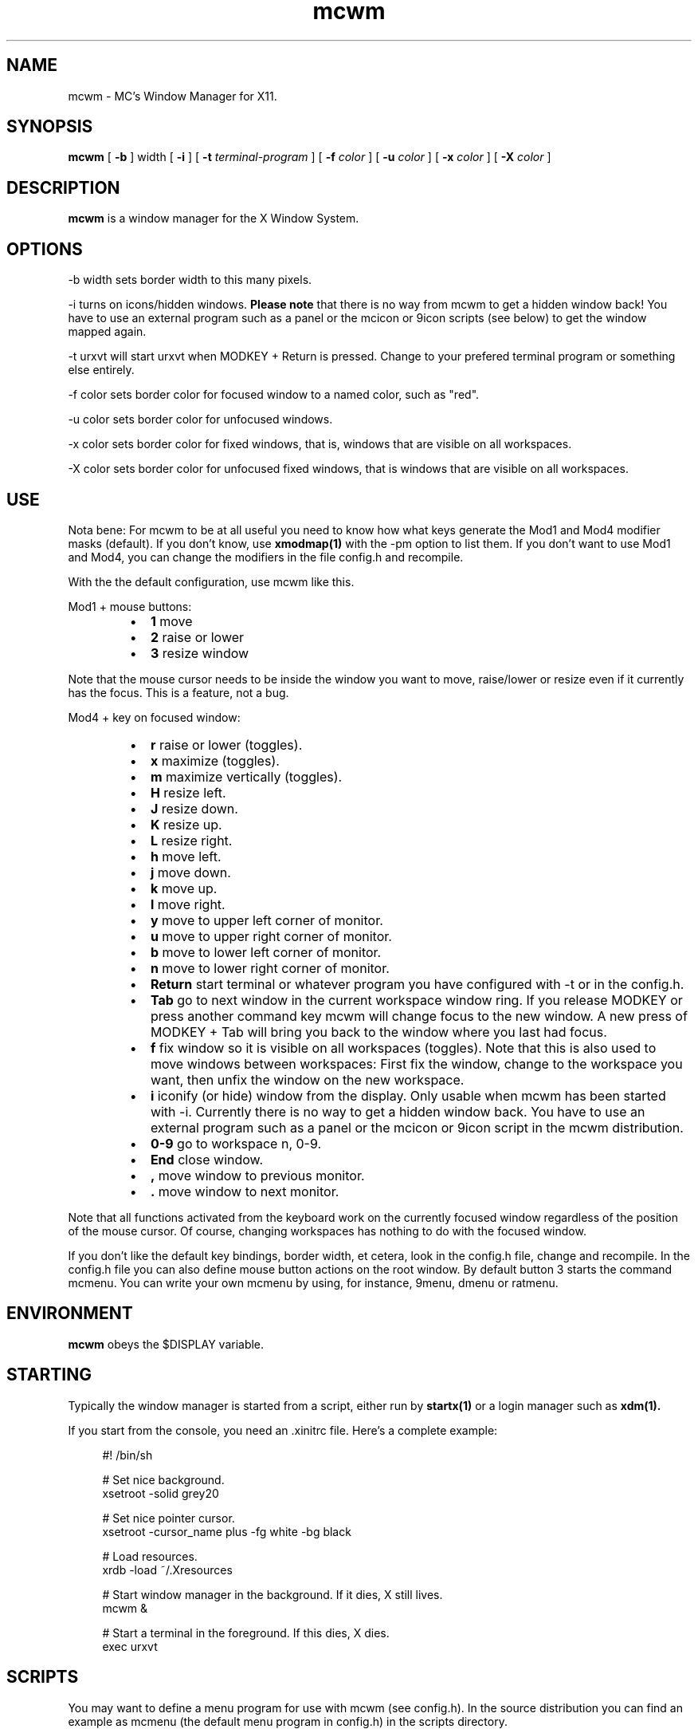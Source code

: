 .TH mcwm 1 "Mar 09, 2012" "" ""
.SH NAME
mcwm \- MC's Window Manager for X11.
.SH SYNOPSIS
.B mcwm
[ 
.B \-b 
] width
[ 
.B \-i
]
[ 
.B \-t 
.I terminal-program
] [ 
.B \-f 
.I color
] [ 
.B \-u 
.I color
] [ 
.B \-x
.I color
] [ 
.B \-X 
.I color
]

.SH DESCRIPTION
.B mcwm\fP is a window manager for the X Window System.

.SH OPTIONS
.PP
\-b width sets border width to this many pixels.
.PP
\-i turns on icons/hidden windows. 
.B Please note
that there is no way from mcwm to get a hidden window back! You have
to use an external program such as a panel or the mcicon or 9icon
scripts (see below) to get the window mapped again.
.PP
\-t urxvt will start urxvt when MODKEY + Return is pressed. Change to
your prefered terminal program or something else entirely.
.PP
\-f color sets border color for focused window to a named color,
such as "red".
.PP
\-u color sets border color for unfocused windows.
.PP
\-x color sets border color for fixed windows, that is, windows that
are visible on all workspaces.
.PP
\-X color sets border color for unfocused fixed windows, that is
windows that are visible on all workspaces.

.SH USE
Nota bene: For mcwm to be at all useful you need to know how what keys
generate the Mod1 and Mod4 modifier masks (default). If you don't
know, use
.B xmodmap(1)
with the \-pm option to list them. If you don't want to use Mod1 and
Mod4, you can change the modifiers in the file config.h and recompile.

With the the default configuration, use mcwm like this.
.PP
Mod1 + mouse buttons:
.RS
.IP \(bu 2
.B 1
move
.IP \(bu 2
.B 2
raise or lower
.IP \(bu 2
.B 3
resize window
.RE
.PP
Note that the mouse cursor needs to be inside the window you want to
move, raise/lower or resize even if it currently has the focus. This
is a feature, not a bug.
.PP
Mod4 + key on focused window:
.RS
.IP \(bu 2
.B r 
raise or lower (toggles).
.IP \(bu 2
.B x 
maximize (toggles).
.IP \(bu 2
.B m 
maximize vertically (toggles).
.IP \(bu 2
.B H 
resize left.
.IP \(bu 2
.B J 
resize down.
.IP \(bu 2
.B K 
resize up.
.IP \(bu 2
.B L
resize right.
.IP \(bu 2
.B h 
move left.
.IP \(bu 2
.B j 
move down.
.IP \(bu 2
.B k 
move up.
.IP \(bu 2
.B l 
move right.
.IP \(bu 2
.B y
move to upper left corner of monitor.
.IP \(bu 2
.B u
move  to upper right corner of monitor.
.IP \(bu 2
.B b
move to lower left corner of monitor.
.IP \(bu 2
.B n
move to lower right corner of monitor.
.IP \(bu 2
.B Return
start terminal or whatever program you have configured with -t or in
the config.h.
.IP \(bu 2
.B Tab
go to next window in the current workspace window ring. If you release
MODKEY or press another command key mcwm will change focus to the new
window. A new press of MODKEY + Tab will bring you back to the window
where you last had focus.
.IP \(bu 2
.B f
fix window so it is visible on all workspaces (toggles). Note that
this is also used to move windows between workspaces: First fix the
window, change to the workspace you want, then unfix the window on the
new workspace.
.IP \(bu 2
.B i
iconify (or hide) window from the display. Only usable when mcwm has
been started with -i. Currently there is no way to get a hidden window
back. You have to use an external program such as a panel or the
mcicon or 9icon script in the mcwm distribution.
.IP \(bu 2
.B 0\-9
go to workspace n, 0-9.
.IP \(bu 2
.B End
close window.
.IP \(bu 2
.B ,
move window to previous monitor.
.IP \(bu 2
.B .
move window to next monitor.
.RE
.PP
Note that all functions activated from the keyboard work on the
currently focused window regardless of the position of the mouse
cursor. Of course, changing workspaces has nothing to do with the
focused window.
.PP
If you don't like the default key bindings, border width, et cetera,
look in the config.h file, change and recompile. In the config.h file
you can also define mouse button actions on the root window. By
default button 3 starts the command mcmenu. You can write your own
mcmenu by using, for instance, 9menu, dmenu or ratmenu.
.SH ENVIRONMENT
.B mcwm\fP obeys the $DISPLAY variable.
.SH STARTING
Typically the window manager is started from a script, either run by
.B startx(1) 
or a login manager such as 
.B xdm(1).
.PP
If you start from the console, you need an .xinitrc file. Here's a
complete example:
.sp
.in +4
.nf
\&#! /bin/sh

# Set nice background.
xsetroot -solid grey20

# Set nice pointer cursor.
xsetroot \-cursor_name plus \-fg white \-bg black

# Load resources.
xrdb \-load ~/.Xresources

# Start window manager in the background. If it dies, X still lives.
mcwm &

# Start a terminal in the foreground. If this dies, X dies.
exec urxvt
.fi
.in -4
.sp
.SH SCRIPTS
You may want to define a menu program for use with mcwm (see
config.h). In the source distribution you can find an example as
mcmenu (the default menu program in config.h) in the scripts
directory.
.PP
Christian Neukirchen wrote a little script you can use to get
iconified windows mapped again if you are running mcwm in allow icons
mode (-i). You need awk, xdotool, xprop and xwininfo installed. You
can find the script as scripts/9icon.
.PP
Inspired by Christian's work I wrote a small program, hidden(1), which
is included with mcwm. You can use hidden(1) with the -c option
together with 9menu. See scripts/mcicon for an example.
.PP
You might also be interested in the following shell function that
might come in handy to give your terminal emulators good titles before
hiding them.
.sp
.in +4
.nf
# Set the title and icon name of an xterm or clone.
function title
{
    # icon name
    echo -e '\\033]1;'$1'\\007'
    # title
    echo -e '\\033]2;'$1'\\007'
}
.fi
.in -4
.sp
Use it like this:
.sp
.in +4
.nf
% title 'really descriptive title'
.fi
.in -4
.sp
.SH SEE ALSO
.B hidden(1)
.SH AUTHOR
Michael Cardell Widerkrantz <mc@hack.org>.
